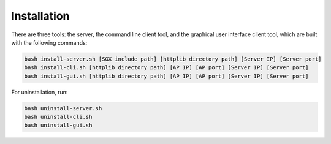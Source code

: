 Installation
===================================

There are three tools: the server, the command line client tool, and the graphical user 
interface client tool, which are built with the following commands:

.. code-block:: shell
        :name: installation_procedure_1
        
        bash install-server.sh [SGX include path] [httplib directory path] [Server IP] [Server port]
        bash install-cli.sh [httplib directory path] [AP IP] [AP port] [Server IP] [Server port]
        bash install-gui.sh [httplib directory path] [AP IP] [AP port] [Server IP] [Server port]

For uninstallation, run:

.. code-block:: shell
        :name: installation_procedure_2

        bash uninstall-server.sh
        bash uninstall-cli.sh
        bash uninstall-gui.sh
